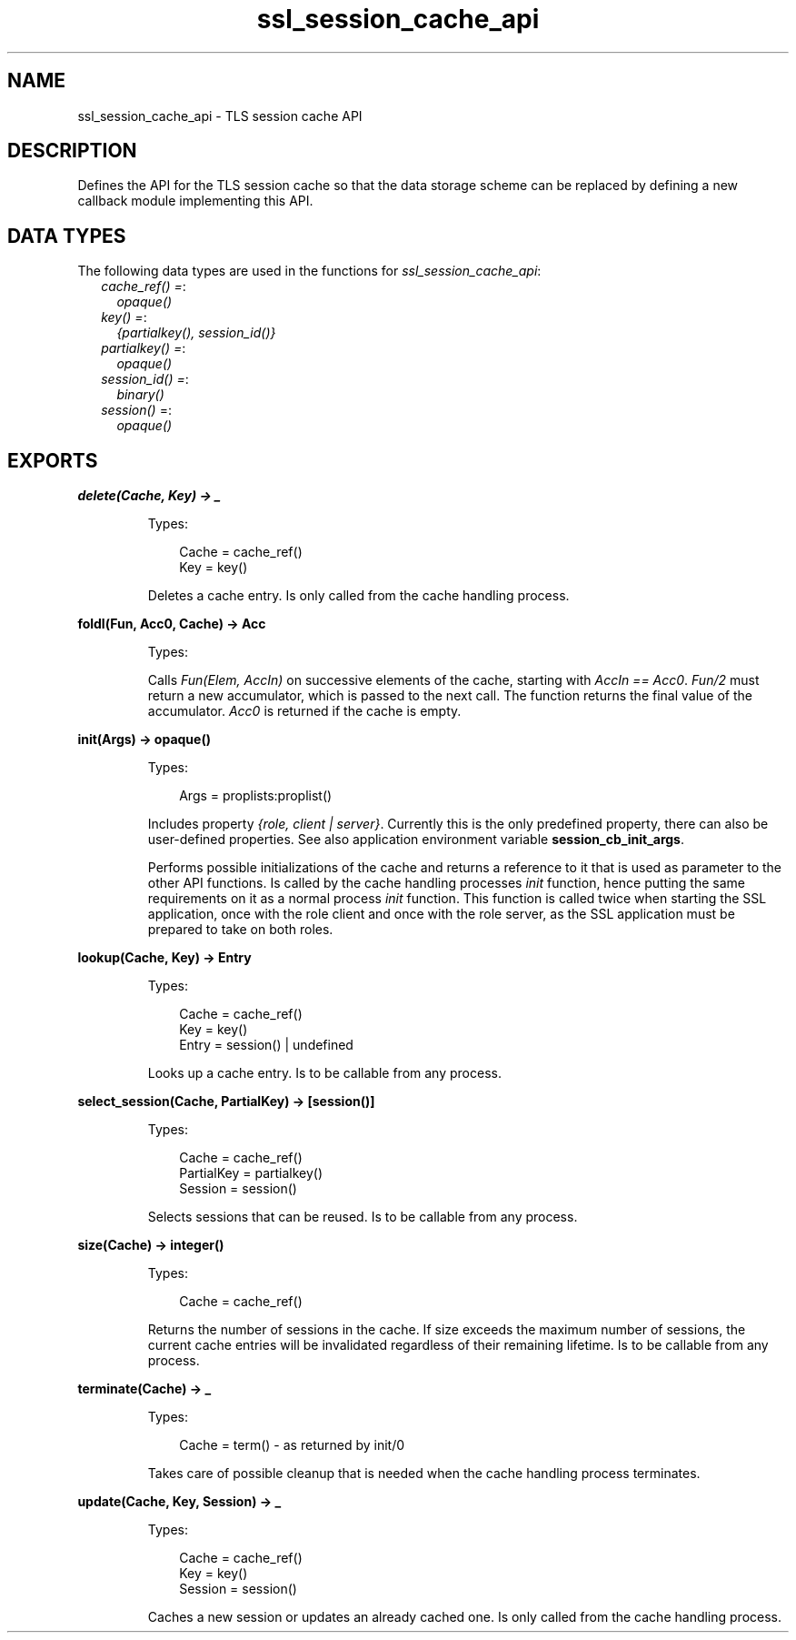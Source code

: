 .TH ssl_session_cache_api 3 "ssl 9.0.3" "Ericsson AB" "Erlang Module Definition"
.SH NAME
ssl_session_cache_api \- TLS session cache API
.SH DESCRIPTION
.LP
Defines the API for the TLS session cache so that the data storage scheme can be replaced by defining a new callback module implementing this API\&.
.SH "DATA TYPES"

.LP
The following data types are used in the functions for \fIssl_session_cache_api\fR\&:
.RS 2
.TP 2
.B
\fIcache_ref() =\fR\&:
\fIopaque()\fR\&
.TP 2
.B
\fIkey() =\fR\&:
\fI{partialkey(), session_id()}\fR\&
.TP 2
.B
\fIpartialkey() =\fR\&:
\fIopaque()\fR\&
.TP 2
.B
\fIsession_id() =\fR\&:
\fIbinary()\fR\&
.TP 2
.B
\fIsession()\fR\& =:
\fIopaque()\fR\&
.RE
.SH EXPORTS
.LP
.B
delete(Cache, Key) -> _
.br
.RS
.LP
Types:

.RS 3
Cache = cache_ref()
.br
Key = key()
.br
.RE
.RE
.RS
.LP
Deletes a cache entry\&. Is only called from the cache handling process\&.
.RE
.LP
.B
foldl(Fun, Acc0, Cache) -> Acc
.br
.RS
.LP
Types:

.RS 3

.br
.RE
.RE
.RS
.LP
Calls \fIFun(Elem, AccIn)\fR\& on successive elements of the cache, starting with \fIAccIn == Acc0\fR\&\&. \fIFun/2\fR\& must return a new accumulator, which is passed to the next call\&. The function returns the final value of the accumulator\&. \fIAcc0\fR\& is returned if the cache is empty\&.
.RE
.LP
.B
init(Args) -> opaque() 
.br
.RS
.LP
Types:

.RS 3
Args = proplists:proplist()
.br
.RE
.RE
.RS
.LP
Includes property \fI{role, client | server}\fR\&\&. Currently this is the only predefined property, there can also be user-defined properties\&. See also application environment variable \fBsession_cb_init_args\fR\&\&.
.LP
Performs possible initializations of the cache and returns a reference to it that is used as parameter to the other API functions\&. Is called by the cache handling processes \fIinit\fR\& function, hence putting the same requirements on it as a normal process \fIinit\fR\& function\&. This function is called twice when starting the SSL application, once with the role client and once with the role server, as the SSL application must be prepared to take on both roles\&.
.RE
.LP
.B
lookup(Cache, Key) -> Entry
.br
.RS
.LP
Types:

.RS 3
Cache = cache_ref()
.br
Key = key()
.br
Entry = session() | undefined
.br
.RE
.RE
.RS
.LP
Looks up a cache entry\&. Is to be callable from any process\&.
.RE
.LP
.B
select_session(Cache, PartialKey) -> [session()]
.br
.RS
.LP
Types:

.RS 3
Cache = cache_ref()
.br
PartialKey = partialkey()
.br
Session = session()
.br
.RE
.RE
.RS
.LP
Selects sessions that can be reused\&. Is to be callable from any process\&.
.RE
.LP
.B
size(Cache) -> integer()
.br
.RS
.LP
Types:

.RS 3
Cache = cache_ref()
.br
.RE
.RE
.RS
.LP
Returns the number of sessions in the cache\&. If size exceeds the maximum number of sessions, the current cache entries will be invalidated regardless of their remaining lifetime\&. Is to be callable from any process\&.
.RE
.LP
.B
terminate(Cache) -> _
.br
.RS
.LP
Types:

.RS 3
Cache = term() - as returned by init/0
.br
.RE
.RE
.RS
.LP
Takes care of possible cleanup that is needed when the cache handling process terminates\&.
.RE
.LP
.B
update(Cache, Key, Session) -> _
.br
.RS
.LP
Types:

.RS 3
Cache = cache_ref()
.br
Key = key()
.br
Session = session()
.br
.RE
.RE
.RS
.LP
Caches a new session or updates an already cached one\&. Is only called from the cache handling process\&.
.RE